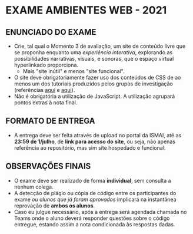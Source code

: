 * EXAME AMBIENTES WEB - 2021
** ENUNCIADO DO EXAME
- Crie, tal qual o Momento 3 de avaliação, um site de conteúdo livre que se proponha enquanto uma /experiência interativa/, explorando as possibilidades narrativas, visuais, e sonoras, que o espaço virtual hyperlinkado proporciona.
  - Mais "site inútil" e menos "site funcional".
- O site deve obrigatoriamente fazer uso dos conteúdos de CSS de ao menos um dos tutoriais produzidos pelos grupos de investigação (referências [[https://drive.google.com/drive/folders/1OeTQQP6OJQNl_jr7ZqyEpJv0niQAfrN5?usp=sharing][aqui]] e [[https://github.com/magnoCaliman/ismaiAmbientesWeb_2021/blob/master/notasAmbientesWeb_2021_git.org#aula-09---04mai][aqui]]).
- Não é obrigatória a utilização de JavaScript. A utilização agrupará pontos extras à nota final.
  
** FORMATO DE ENTREGA
- A entrega deve ser feita através de upload no portal da ISMAI, até as *23:59 de 1/julho*, de *link para acesso do site*, ou seja, não apenas referência ao repositório, mas sim site hospedado e funcional. 

** OBSERVAÇÕES FINAIS
- O exame deve ser realizado de forma *individual*, sem consulta a nenhum colega.
- A detecção de plágio ou cópia de código entre os participantes do exame /ou alunos que já foram aprovados/ implicará na instantânea reprovação de *ambos os alunos*.
- Caso eu julgue necessário, após a entrega será agendada chamada no Teams onde o aluno deverá responder questões sobre o código entregue, estando assim a nota condicionada às respostas dadas.
